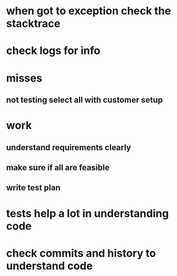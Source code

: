 * when got to exception check the stacktrace
* check logs for info
* misses
** not testing select all with customer setup
* work
** understand requirements clearly
** make sure if all are feasible
** write test plan
* tests help a lot in understanding code
* check commits and history to understand code
